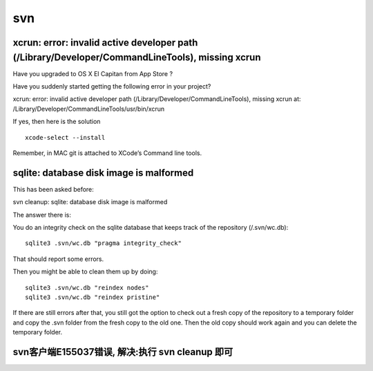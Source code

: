 svn
===

xcrun: error: invalid active developer path (/Library/Developer/CommandLineTools), missing xcrun
------------------------------------------------------------------------------------------------

Have you upgraded to OS X El Cap­i­tan from App Store ?

Have you sud­denly started get­ting the fol­low­ing error in your
project?

xcrun: error: invalid active developer path
(/Library/Developer/CommandLineTools), missing xcrun at:
/Library/Developer/CommandLineTools/usr/bin/xcrun

If yes, then here is the solution

::

    xcode-select --install

Remem­ber, in MAC git is attached to XCode’s Com­mand line tools.

sqlite: database disk image is malformed
----------------------------------------

This has been asked before:

svn cleanup: sqlite: database disk image is malformed

The answer there is:

You do an integrity check on the sqlite database that keeps track of the
repository (/.svn/wc.db):

::

    sqlite3 .svn/wc.db "pragma integrity_check"

That should report some errors.

Then you might be able to clean them up by doing:

::

    sqlite3 .svn/wc.db "reindex nodes"
    sqlite3 .svn/wc.db "reindex pristine"

If there are still errors after that, you still got the option to check
out a fresh copy of the repository to a temporary folder and copy the
.svn folder from the fresh copy to the old one. Then the old copy should
work again and you can delete the temporary folder.

svn客户端E155037错误, 解决:执行 svn cleanup 即可
------------------------------------------------
